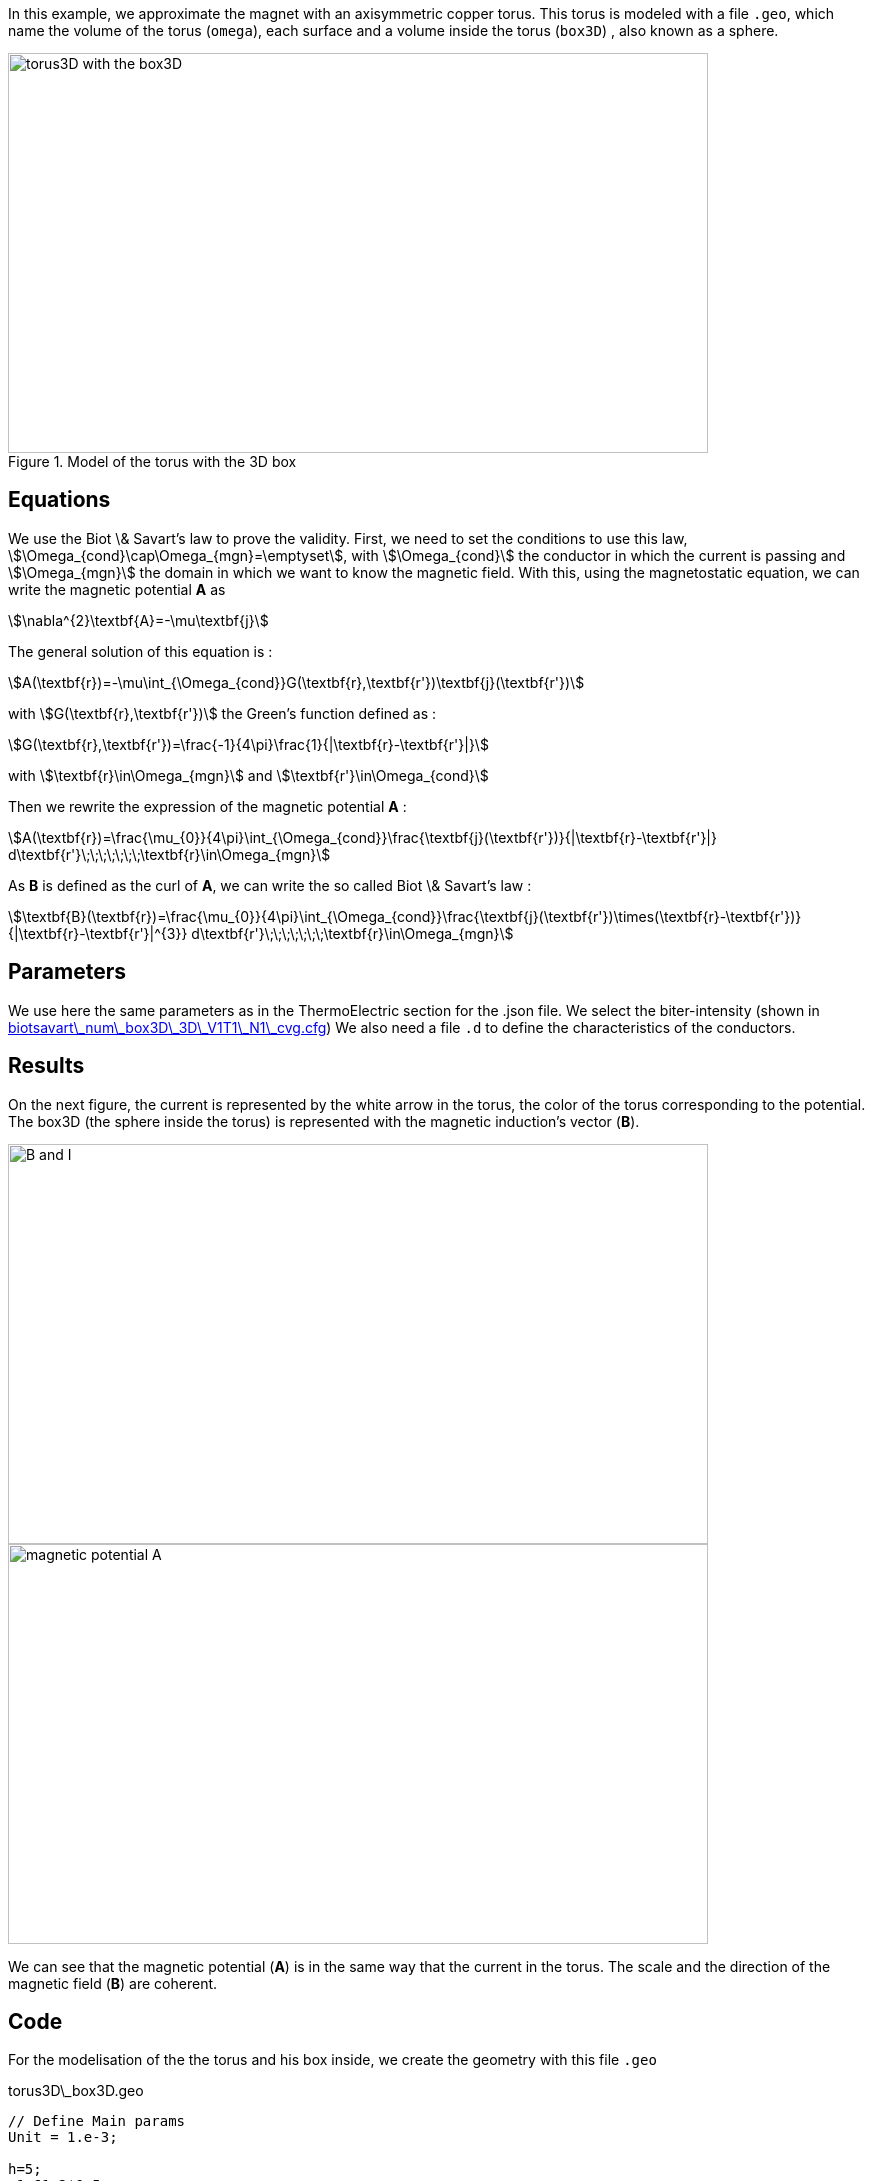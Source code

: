 In this example, we approximate the magnet with an axisymmetric copper torus.
This torus is modeled with a file `.geo`, which name the volume of the torus (`omega`), each surface and a volume inside the torus (`box3D`)
, also known as a sphere.

.Model of the torus with the 3D box
image::/images/learning/magnetostatic/torus3D_box3D.png[torus3D with the box3D,700,400,align="center"]

== Equations

We use the Biot \& Savart's law to prove the validity.
First, we need to set the conditions to use this law, stem:[\Omega_{cond}\cap\Omega_{mgn}=\emptyset],
with stem:[\Omega_{cond}] the conductor in which the current is passing and
stem:[\Omega_{mgn}] the domain in which we want to know the magnetic field.
With this, using the magnetostatic equation, we can write the magnetic potential *A* as

[stem]
++++
\nabla^{2}\textbf{A}=-\mu\textbf{j}
++++

The general solution of this equation is :

[stem]
++++
A(\textbf{r})=-\mu\int_{\Omega_{cond}}G(\textbf{r},\textbf{r'})\textbf{j}(\textbf{r'})
++++

with stem:[G(\textbf{r},\textbf{r'})] the Green's function defined as :

[stem]
++++
G(\textbf{r},\textbf{r'})=\frac{-1}{4\pi}\frac{1}{|\textbf{r}-\textbf{r'}|}
++++

with stem:[\textbf{r}\in\Omega_{mgn}] and stem:[\textbf{r'}\in\Omega_{cond}]

Then we rewrite the expression of the magnetic potential *A* :

[stem]
++++
A(\textbf{r})=\frac{\mu_{0}}{4\pi}\int_{\Omega_{cond}}\frac{\textbf{j}(\textbf{r'})}{|\textbf{r}-\textbf{r'}|} d\textbf{r'}\;\;\;\;\;\;\;\textbf{r}\in\Omega_{mgn}
++++

As *B* is defined as the curl of *A*, we can write the so called Biot \& Savart's law :

[stem]
++++
\textbf{B}(\textbf{r})=\frac{\mu_{0}}{4\pi}\int_{\Omega_{cond}}\frac{\textbf{j}(\textbf{r'})\times(\textbf{r}-\textbf{r'})}{|\textbf{r}-\textbf{r'}|^{3}} d\textbf{r'}\;\;\;\;\;\;\;\textbf{r}\in\Omega_{mgn}
++++

== Parameters

We use here the same parameters as in the ThermoElectric section for the .json file.
We select the biter-intensity (shown in <<example.cfg>>)
We also need a file `.d` to define the characteristics of the conductors.

== Results

On the next figure, the current is represented by the white arrow in the torus, the color of the torus corresponding to the potential.
The box3D (the sphere inside the torus) is represented with the magnetic induction's vector (*B*).

image::/images/learning/magnetostatic/B_and_I.png[B and I,700,400,align="center"]


image::/images/learning/magnetostatic/potential_A.png[magnetic potential A,700,400,align="center"]

We can see that the magnetic potential (*A*) is in the same way that the current in the torus.
The scale and the direction of the magnetic field (*B*) are coherent.

== Code

For the modelisation of the the torus and his box inside, we create the geometry with this file `.geo`

.torus3D\_box3D.geo
....
// Define Main params
Unit = 1.e-3;

h=5;
r1=61.2*0.5;
r2=106.4*0.5;
L=4.61/2.;
eps=0.1;
theta1=Asin( eps/(2*r1) );
theta2=Asin( eps/(2*r2) );

// 1st quarter
Point(1) = {0, 0, -L, h};

Point(2) = {r1*Cos(theta1), eps/2., -L, h};
Point(3) = {r2*Cos(theta2), eps/2., -L, h};
Point(4) = {0, r1, -L, h};
Point(5) = {0, r2, -L, h};
Point(6) = {-r1, 0, -L, h};
Point(7) = {-r2, 0, -L, h};
Point(8) = {0, -r1, -L, h};
Point(9) = {0, -r2, -L, h};
Point(10) = {r1*Cos(-theta1), -eps/2., -L, h};
Point(11) = {r2*Cos(-theta2), -eps/2., -L, h};

Circle(1) = {2, 1, 4};
Circle(2) = {4, 1, 6};
Circle(3) = {6, 1, 8};
Circle(4) = {8, 1, 10};

Circle(5) = {3, 1, 5};
Circle(6) = {5, 1, 7};
Circle(7) = {7, 1, 9};
Circle(8) = {9, 1, 11};

Line(9) = {2, 3};
Line(10) = {10, 11};

dL=newl; Line Loop(dL) = {1:4, 10, -8, -7, -6, -5, -9};
S=news; Plane Surface(S) = {dL};

out[] = Extrude {0,0,2*L} {Surface{S};};

Physical Volume("omega") = {out[1]};
Physical Surface("top") = {out[0]};
Physical Surface("bottom") = {S};
Physical Surface("Rint") = {out[2], out[3], out[4], out[5]};
Physical Surface("Rext") = {out[7], out[8], out[9], out[10]};
Physical Surface("in") = {out[6]};
Physical Surface("out") = {out[11]};

// Define BiotSavart box
Boxdim=3;

hs=1;
np=10;

z0=-0.8*r1;
z1=-z0;

C0=newp; Point(C0) = {0, 0, 0, hs};

P0=newp; Point(P0) = {0, 0, z0, hs};
P1=newp; Point(P1) = {0, 0, z1, hs};
Q0=newp; Point(Q0) = {0, z1, 0, hs};
R0=newp; Point(R0) = {z1, 0, 0, hs};

C0P0=newl; Line(C0P0) = {C0, P0};
P0P1=newl; Line(P0P1) = {P0, P1};
BS0=newl; Circle(BS0) = {P0, C0, Q0};
BS1=newl; Circle(BS1) = {P0, C0, R0};
BS2=newl; Circle(BS2) = {Q0, C0, R0};
BS3=newl; Circle(BS3) = {Q0, C0, P1};
BS4=newl; Circle(BS4) = {R0, C0, P1};

Sb_Sph=newl; Line Loop(Sb_Sph)={BS0, BS2, -BS1};
S_Sph=newl; Ruled Surface(S_Sph)={Sb_Sph};
S2_Sph = Rotate { { 0, 0, 1 }, { 0, 0, 0 }, Pi/2. } { Duplicata{ Surface{S_Sph}; } };
S3_Sph = Rotate { { 0, 0, 1 }, { 0, 0, 0 }, 2*Pi/2. } { Duplicata{ Surface{S_Sph}; } };
S4_Sph = Rotate { { 0, 0, 1 }, { 0, 0, 0 }, 3*Pi/2. } { Duplicata{ Surface{S_Sph}; } };

Nb_Sph=newl; Line Loop(Nb_Sph)={BS2, BS4, -BS3};
N_Sph=newl; Ruled Surface(N_Sph)={Nb_Sph};
N2_Sph = Rotate { { 0, 0, 1 }, { 0, 0, 0 }, Pi/2. } { Duplicata{ Surface{N_Sph}; } };
N3_Sph = Rotate { { 0, 0, 1 }, { 0, 0, 0 }, 2*Pi/2. } { Duplicata{ Surface{N_Sph}; } };
N4_Sph = Rotate { { 0, 0, 1 }, { 0, 0, 0 }, 3*Pi/2. } { Duplicata{ Surface{N_Sph}; } };

SLoop=news; Surface Looop(SLoop)={S_Sph, N_Sph, S2_Sph, N2_Sph, S3_Sph, N3_Sph, S4_Sph, N4_Sph};
RMN=newv; Volume(RMN)={SLoop};

If ( Boxdim == 1 )
 Physical Line("box1D") = {P0P1};
EndIf

If ( Boxdim == 2 )
 Physical Surface("box2D") = {S_Sph, N_Sph, S2_Sph, N2_Sph, S3_Sph, N3_Sph, S4_Sph, N4_Sph};
EndIf

If ( Boxdim == 3 )
  Physical Volume("box3D") = {RMN};
EndIf
....

the next step is to make a file `.d` which fix some parameters on the torus


.torus3D.d
....
#Power[MW]	Current[A]
12.5  		31000.
#Helices	N_Elem
0
#N	R1[m]  R2[m]  HalfL[m]	Rho[Ohm.m]  Alpha[1/K]	E_Max[Pa]	K[W/(m.K)]	h[W/(m^2.K)]	<T_Water>[°C]	T_Max[°C]
0.
1
# Bitter I=j1*r1*log(r2/r1)*2*L=11767.657994358965
#Type	R1	       R2	     Z1	         Z2	         J		             Rho		N_turns
1       30.6e-3    53.2e-3   -2.305e-3   2.305e-3    150833116.00212305    1         1
#1       30.6e-3    53.2e-3   -2.305e-3   2.305e-3    124827406.34658459  1         1
# Supra

#Bz(0)[tesla]	Power[MW]	Bz_total(0)[tesla]
 22.7526804266798 12.500000000 22.7526804266798

#H   B0_H[t]	Sum_B0[t] Power_H[MW]	Sum_Power[MW]



MARGE DE SECURITE CONTRAINTES= 8.0 %
....

Finally we can use the `biotsavart\_num` (in which we use the thermoelectric model to calculate *j*) or the `biotsavart` (in which we specify manually *j*)

[source,cfg]
.biotsavart\_box3D\_3D\_P1\_N1\_cvg.cfg
....
dim=3
units=mm
geofile=biotsavart_box3D.geo
geofile-path=$cfgdir
gmsh.hsize=10

conductor_volume=omega

[convergence]
max_iter=1

[functions]
j={-58.e+3*(0.5/(2*Pi))*y/(x^2+y^2),58.e+3*(0.5/(2*Pi))*x/(x^2+y^2),0}:x:y:z

[biot_savart]
conductor=omega
box=box3D

[magnetic_field-bmap]
geo-data=torus3D.d
geo-path=$cfgdir
helix-intensity=0
bitter-intensity=11767.7
supra-intensity=0
....

[[example.cfg]]
[source,cfg]
.biotsavart\_num\_box3D\_3D\_V1T1\_N1\_cvg.cfg
....
dim=3
units=mm
geofile=torus3D_box3D.geo
geofile-path=$cfgdir
gmsh.hsize=10

conductor_volume=omega

[convergence]
max_iter=3

[functions]
j={58.e+3*(0.5/(2*Pi))*y/(x^2+y^2),-58.e+3*(0.5/(2*Pi))*x/(x^2+y^2),0}:x:y:z
u=0.5*atan2(y,x)/(2*Pi)*(atan2(y,x)>0)+(0.5*(atan2(y,x)+2*Pi)/(2*Pi))*(atan2(y,x)<0):x:y:z
t=362.156146169164-58.e+3/(2*0.38)*(0.5/(2*Pi))^2*log(sqrt(x*x+y*y)/39.4354779237947 )^2:x:y:z

[biot_savart]
conductor=omega
box=box3D

[magnetic_field-bmap]
geo-data=torus3D.d
geo-path=$cfgdir
helix-intensity=0
bitter-intensity=-11767.7
supra-intensity=0

[thermoelectric]
model_json=$cfgdir/biotsavart.json
weakdir=false

[electro]
pc-type=gamg
#ksp-monitor=true
ksp-rtol=1e-7
ksp-atol=1e-5
ksp-maxit=2000
ksp-use-initial-guess-nonzero=1

[thermal]
pc-type=gamg
#ksp-monitor=true
ksp-rtol=1e-8
ksp-atol=1e-6
ksp-use-initial-guess-nonzero=1
....

For the numerical file, we use a `json` file like in the thermoelectric section.

[source,json]
.biotsavart.json
....
{
    "Name": "ThermoElectric",
    "ShortName":"TE",
    "Model":"thermoelectric-linear",
    "Materials":
    {
        "omega":
        {
            "name":"copper",
            "alpha":"3.35e-3",
            "T0":"293",
            "sigma0":"58e+3",
            "k0":"0.38",
            "sigma":"sigma0/(1+alpha*(T-T0)):sigma0:alpha:T:T0",
            "k":"k0*T/((1+alpha*(T-T0))*T0):k0:T:alpha:T0"
        }
    },
    "BoundaryConditions":
    {
        "potential":
        {
            "Dirichlet":
            {
                "in":
                {
                    "expr1":"0.5",
		    "expr2":"omega"
                },
                "out":
                {
                    "expr1":"0",
		    "expr2":"omega"
                }
            }
        },
        "temperature":
        {
            "Robin":
            {
                "Rext":
                {
                    "expr1":"0.08",
                    "expr2":"293"
                },
                "Rint":
                {
                    "expr1":"0.08",
                    "expr2":"293"
                }
            }
        }
    },
    "PostProcess":
    {
        "Fields":["temperature","potential","current"]
    }
}
....
